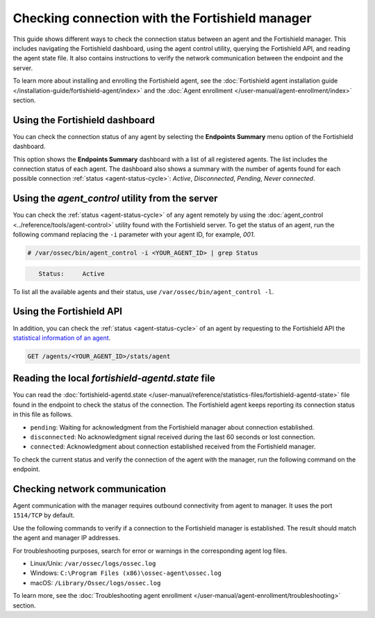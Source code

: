 .. Copyright (C) 2015, Fortishield, Inc.

.. meta::
  :description: Find out more about how to check the connection to the Fortishield Manager in this section of our documentation. 
  
Checking connection with the Fortishield manager
==========================================

This guide shows different ways to check the connection status between an agent and the Fortishield manager. This includes navigating the Fortishield dashboard, using the agent control utility, querying the Fortishield API, and reading the agent state file. It also contains instructions to verify the network communication between the endpoint and the server.

To learn more about installing and enrolling the Fortishield agent, see the :doc:`Fortishield agent installation guide </installation-guide/fortishield-agent/index>` and the :doc:`Agent enrollment </user-manual/agent-enrollment/index>` section. 


Using the Fortishield dashboard
-------------------------

You can check the connection status of any agent by selecting the **Endpoints Summary** menu option of the Fortishield dashboard.

.. thumbnail:: /images/manual/managing-agents/endpoints-summary-menu.png
   :title: Fortishield dashboard Endpoints Summary menu option
   :alt: Fortishield dashboard Endpoints Summary menu option
   :align: center
   :width: 80%

This option shows the **Endpoints Summary** dashboard with a list of all registered agents. The list includes the connection status of each agent. The dashboard also shows a summary with the number of agents found for each possible connection :ref:`status <agent-status-cycle>`: `Active`, `Disconnected`, `Pending`, `Never connected`.

.. thumbnail:: /images/manual/managing-agents/endpoints-summary-dashboard.png
   :title: Fortishield Endpoints Summary dashboard
   :alt: Fortishield Endpoints Summary dashboard
   :align: center
   :width: 80%


Using the `agent_control` utility from the server
-------------------------------------------------

You can check the :ref:`status <agent-status-cycle>` of any agent remotely by using the :doc:`agent_control <../reference/tools/agent-control>` utility found with the Fortishield server. To get the status of an agent, run the following command replacing the ``-i`` parameter with your agent ID, for example, `001`. 

.. code-block:: console

   # /var/ossec/bin/agent_control -i <YOUR_AGENT_ID> | grep Status

.. code-block:: console
   :class: output

      Status:     Active

To list all the available agents and their status, use ``/var/ossec/bin/agent_control -l``.       


Using the Fortishield API
-------------------

In addition, you can check the :ref:`status <agent-status-cycle>` of an agent by requesting to the Fortishield API the `statistical information of an agent <https://documentation.fortishield.github.io/current/user-manual/api/reference.html#operation/api.controllers.agent_controller.get_component_stats>`_.

.. code-block:: none

   GET /agents/<YOUR_AGENT_ID>/stats/agent

.. code-block:: JSON
   :emphasize-lines: 5

   {
     "data": {
       "affected_items": [
         {
           "status": "connected",
           "last_keepalive": "2022-08-16T20:36:27Z",
           "last_ack": "2022-08-16T20:36:30Z",
           "msg_count": 1441,
           "msg_sent": 2326,
           "msg_buffer": 0,
           "buffer_enabled": true
         }
       ],
       "total_affected_items": 1,
       "total_failed_items": 0,
       "failed_items": []
     },
     "message": "Statistical information for each agent was successfully read",
     "error": 0
   }

Reading the local `fortishield-agentd.state` file
-------------------------------------------

You can read the :doc:`fortishield-agentd.state </user-manual/reference/statistics-files/fortishield-agentd-state>` file found in the endpoint to check the status of the connection. The Fortishield agent keeps reporting its connection status in this file as follows.

-  ``pending``: Waiting for acknowledgment from the Fortishield manager about connection established.
-  ``disconnected``: No acknowledgment signal received during the last 60 seconds or lost connection.
-  ``connected``: Acknowledgment about connection established received from the Fortishield manager.

To check the current status and verify the connection of the agent with the manager, run the following command on the endpoint.

.. tabs::

   .. group-tab:: Linux/Unix

      .. code-block:: console

         $ sudo grep ^status /var/ossec/var/run/fortishield-agentd.state

      .. code-block:: console
         :class: output

         status='connected'

   .. group-tab:: Windows

      .. code-block:: Powershell

         > Select-String -Path C:\Program Files (x86)\ossec-agent\fortishield-agent.state -Pattern "^status"

      .. code-block:: console
         :class: output

         fortishield-agent.state:7:status='connected'


   .. group-tab:: macOS

      .. code-block:: console

         # sudo grep ^status /Library/Ossec/var/run/fortishield-agentd.state

      .. code-block:: console
         :class: output

         status='connected'

.. _check_network_communication:

Checking network communication
------------------------------

Agent communication with the manager requires outbound connectivity from agent to manager. It uses the port ``1514/TCP`` by default.

Use the following commands to verify if a connection to the Fortishield manager is established. The result should match the agent and manager IP addresses.

.. tabs::

   .. group-tab:: Linux/Unix

      .. code-block:: console

         # netstat -vatunp|grep fortishield-agentd

      .. code-block:: console
         :class: output

         tcp        0      0 10.0.2.15:48364      10.0.2.1:1514        ESTABLISHED 796/fortishield-agentd

   .. group-tab:: Windows

      .. code-block:: Powershell

         > Get-NetTCPConnection -RemotePort 1514


      .. code-block:: console
         :class: output

         LocalAddress                        LocalPort RemoteAddress                       RemotePort State       AppliedSetting OwningProcess
         ------------                        --------- -------------                       ---------- -----       -------------- -------------
         10.0.2.15                           48364     10.0.2.1                            1514       Established Internet       2840

   .. group-tab:: macOS

      .. code-block:: console

         # lsof -i -P | grep ESTABLISHED | grep 1514

      .. code-block:: console
         :class: output

         fortishield-age  1763          fortishield    7u  IPv4 0xca59cd921b0f1ccb      0t0    TCP 10.0.2.15:49326->10.0.2.1:1514 (ESTABLISHED)


For troubleshooting purposes, search for error or warnings in the corresponding agent log files. 

- Linux/Unix: ``/var/ossec/logs/ossec.log``

- Windows: ``C:\Program Files (x86)\ossec-agent\ossec.log``

- macOS: ``/Library/Ossec/logs/ossec.log``

To learn more, see the :doc:`Troubleshooting agent enrollment </user-manual/agent-enrollment/troubleshooting>` section. 

